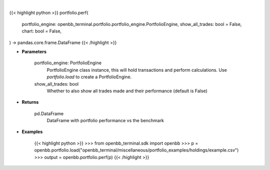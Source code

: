 .. role:: python(code)
    :language: python
    :class: highlight

|

.. raw:: html

    <h3>
    > Getting data
    </h3>

{{< highlight python >}}
portfolio.perf(
    portfolio_engine: openbb_terminal.portfolio.portfolio_engine.PortfolioEngine,
    show_all_trades: bool = False,
    chart: bool = False,
) -> pandas.core.frame.DataFrame
{{< /highlight >}}

.. raw:: html

    <p>
    Get portfolio performance vs the benchmark
    </p>

* **Parameters**

    portfolio_engine: PortfolioEngine
        PortfolioEngine class instance, this will hold transactions and perform calculations.
        Use `portfolio.load` to create a PortfolioEngine.
    show_all_trades: bool
        Whether to also show all trades made and their performance (default is False)

* **Returns**

    pd.DataFrame
        DataFrame with portfolio performance vs the benchmark

* **Examples**

    {{< highlight python >}}
    >>> from openbb_terminal.sdk import openbb
    >>> p = openbb.portfolio.load("openbb_terminal/miscellaneous/portfolio_examples/holdings/example.csv")
    >>> output = openbb.portfolio.perf(p)
    {{< /highlight >}}
